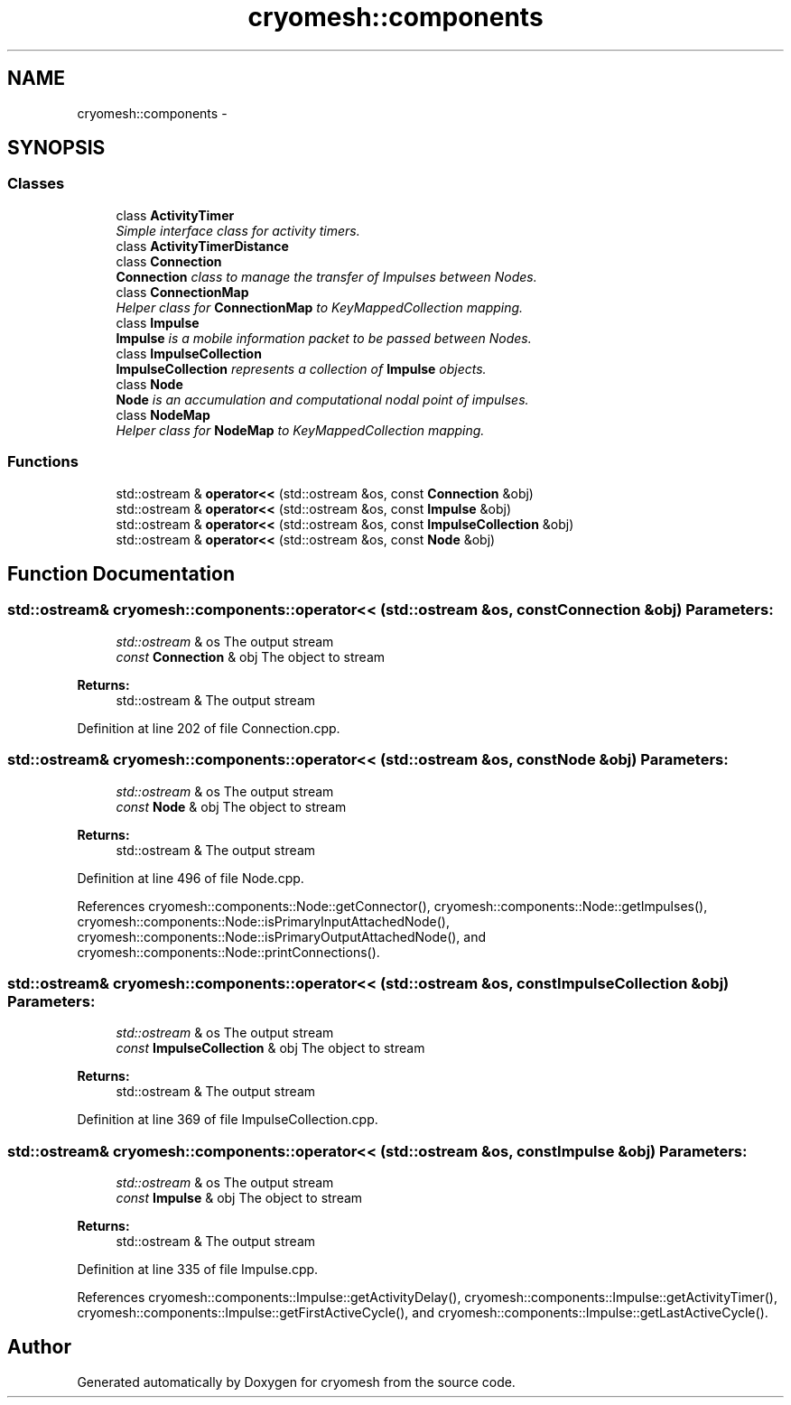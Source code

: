 .TH "cryomesh::components" 3 "Thu Jul 7 2011" "cryomesh" \" -*- nroff -*-
.ad l
.nh
.SH NAME
cryomesh::components \- 
.SH SYNOPSIS
.br
.PP
.SS "Classes"

.in +1c
.ti -1c
.RI "class \fBActivityTimer\fP"
.br
.RI "\fISimple interface class for activity timers. \fP"
.ti -1c
.RI "class \fBActivityTimerDistance\fP"
.br
.ti -1c
.RI "class \fBConnection\fP"
.br
.RI "\fI\fBConnection\fP class to manage the transfer of Impulses between Nodes. \fP"
.ti -1c
.RI "class \fBConnectionMap\fP"
.br
.RI "\fIHelper class for \fBConnectionMap\fP to KeyMappedCollection mapping. \fP"
.ti -1c
.RI "class \fBImpulse\fP"
.br
.RI "\fI\fBImpulse\fP is a mobile information packet to be passed between Nodes. \fP"
.ti -1c
.RI "class \fBImpulseCollection\fP"
.br
.RI "\fI\fBImpulseCollection\fP represents a collection of \fBImpulse\fP objects. \fP"
.ti -1c
.RI "class \fBNode\fP"
.br
.RI "\fI\fBNode\fP is an accumulation and computational nodal point of impulses. \fP"
.ti -1c
.RI "class \fBNodeMap\fP"
.br
.RI "\fIHelper class for \fBNodeMap\fP to KeyMappedCollection mapping. \fP"
.in -1c
.SS "Functions"

.in +1c
.ti -1c
.RI "std::ostream & \fBoperator<<\fP (std::ostream &os, const \fBConnection\fP &obj)"
.br
.ti -1c
.RI "std::ostream & \fBoperator<<\fP (std::ostream &os, const \fBImpulse\fP &obj)"
.br
.ti -1c
.RI "std::ostream & \fBoperator<<\fP (std::ostream &os, const \fBImpulseCollection\fP &obj)"
.br
.ti -1c
.RI "std::ostream & \fBoperator<<\fP (std::ostream &os, const \fBNode\fP &obj)"
.br
.in -1c
.SH "Function Documentation"
.PP 
.SS "std::ostream& cryomesh::components::operator<< (std::ostream &os, const Connection &obj)"\fBParameters:\fP
.RS 4
\fIstd::ostream\fP & os The output stream 
.br
\fIconst\fP \fBConnection\fP & obj The object to stream
.RE
.PP
\fBReturns:\fP
.RS 4
std::ostream & The output stream 
.RE
.PP

.PP
Definition at line 202 of file Connection.cpp.
.SS "std::ostream& cryomesh::components::operator<< (std::ostream &os, const Node &obj)"\fBParameters:\fP
.RS 4
\fIstd::ostream\fP & os The output stream 
.br
\fIconst\fP \fBNode\fP & obj The object to stream
.RE
.PP
\fBReturns:\fP
.RS 4
std::ostream & The output stream 
.RE
.PP

.PP
Definition at line 496 of file Node.cpp.
.PP
References cryomesh::components::Node::getConnector(), cryomesh::components::Node::getImpulses(), cryomesh::components::Node::isPrimaryInputAttachedNode(), cryomesh::components::Node::isPrimaryOutputAttachedNode(), and cryomesh::components::Node::printConnections().
.SS "std::ostream& cryomesh::components::operator<< (std::ostream &os, const ImpulseCollection &obj)"\fBParameters:\fP
.RS 4
\fIstd::ostream\fP & os The output stream 
.br
\fIconst\fP \fBImpulseCollection\fP & obj The object to stream
.RE
.PP
\fBReturns:\fP
.RS 4
std::ostream & The output stream 
.RE
.PP

.PP
Definition at line 369 of file ImpulseCollection.cpp.
.SS "std::ostream& cryomesh::components::operator<< (std::ostream &os, const Impulse &obj)"\fBParameters:\fP
.RS 4
\fIstd::ostream\fP & os The output stream 
.br
\fIconst\fP \fBImpulse\fP & obj The object to stream
.RE
.PP
\fBReturns:\fP
.RS 4
std::ostream & The output stream 
.RE
.PP

.PP
Definition at line 335 of file Impulse.cpp.
.PP
References cryomesh::components::Impulse::getActivityDelay(), cryomesh::components::Impulse::getActivityTimer(), cryomesh::components::Impulse::getFirstActiveCycle(), and cryomesh::components::Impulse::getLastActiveCycle().
.SH "Author"
.PP 
Generated automatically by Doxygen for cryomesh from the source code.
